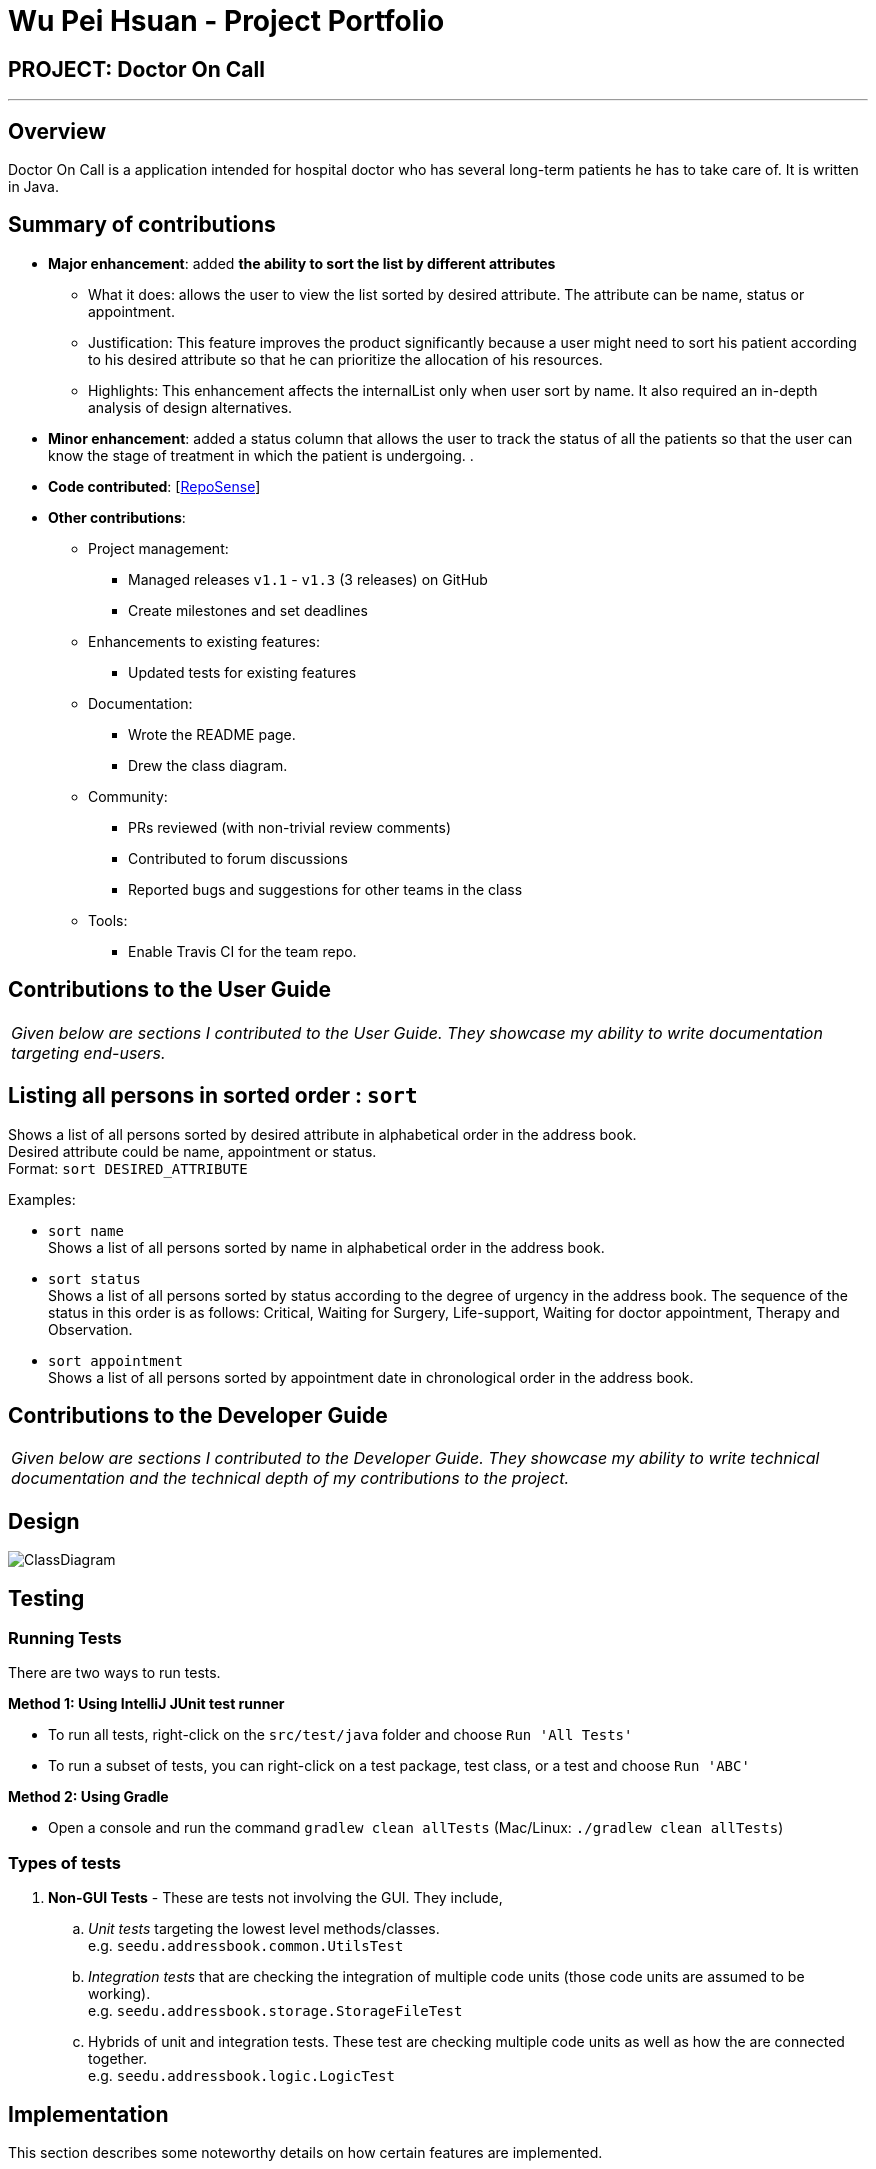 = Wu Pei Hsuan - Project Portfolio
:site-section: AboutUs
:imagesDir: ../images
:stylesDir: ../stylesheets

== PROJECT: Doctor On Call

---

== Overview

Doctor On Call is a application intended for hospital doctor who has several long-term patients he has to take care of.
It is written in Java.

== Summary of contributions

* *Major enhancement*: added *the ability to sort the list by different attributes*
** What it does: allows the user to view the list sorted by desired attribute. The attribute can be name, status or appointment.
** Justification: This feature improves the product significantly because a user might need to sort his patient according to his desired attribute so that he can prioritize the allocation of his resources.
** Highlights: This enhancement affects the internalList only when user sort by name. It also required an in-depth analysis of design alternatives.


* *Minor enhancement*: added a status column that allows the user to track the status of all the patients so that the user can know the stage of treatment in which the patient is undergoing. 
.

* *Code contributed*: [https://nuscs2113-ay1819s2.github.io/dashboard-beta/#search=WUPEIHSUAN&sort=displayName&since=2019-02-10&until=2019-04-09&timeframe=day&reverse=false&groupSelect=groupByRepos&breakdown=false&tabAuthor=WuPeiHsuan&tabRepo=CS2113-AY1819S2-T11-2_main_master&repoSort=true[RepoSense]]

* *Other contributions*:

** Project management:
*** Managed releases `v1.1` - `v1.3` (3 releases) on GitHub
*** Create milestones and set deadlines
** Enhancements to existing features:
*** Updated tests for existing features 
** Documentation:
*** Wrote the README page.
*** Drew the class diagram.
** Community:
*** PRs reviewed (with non-trivial review comments)
*** Contributed to forum discussions
*** Reported bugs and suggestions for other teams in the class
** Tools:
*** Enable Travis CI for the team repo.



== Contributions to the User Guide


|===
|_Given below are sections I contributed to the User Guide. They showcase my ability to write documentation targeting end-users._
|===

== Listing all persons in sorted order : `sort`

Shows a list of all persons sorted by desired attribute in alphabetical order in the address book. +
Desired attribute could be name, appointment or status. +
Format: `sort DESIRED_ATTRIBUTE`

Examples:

* `sort name` +
Shows a list of all persons sorted by name in alphabetical order in the address book.

* `sort status` +
Shows a list of all persons sorted by status according to the degree of urgency in the address book.
The sequence of the status in this order is as follows: Critical, Waiting for Surgery, Life-support, Waiting for doctor appointment, Therapy and Observation.

* `sort appointment` +
Shows a list of all persons sorted by appointment date in chronological order in the address book.

== Contributions to the Developer Guide

|===
|_Given below are sections I contributed to the Developer Guide. They showcase my ability to write technical documentation and the technical depth of my contributions to the project._
|===

== Design

image::ClassDiagram.png[]

== Testing

=== Running Tests

There are two ways to run tests.

*Method 1: Using IntelliJ JUnit test runner*

* To run all tests, right-click on the `src/test/java` folder and choose `Run 'All Tests'`
* To run a subset of tests, you can right-click on a test package, test class, or a test and choose `Run 'ABC'`

*Method 2: Using Gradle*

* Open a console and run the command `gradlew clean allTests` (Mac/Linux: `./gradlew clean allTests`)

=== Types of tests

.  *Non-GUI Tests* - These are tests not involving the GUI. They include,
..  _Unit tests_ targeting the lowest level methods/classes. +
e.g. `seedu.addressbook.common.UtilsTest`
..  _Integration tests_ that are checking the integration of multiple code units (those code units are assumed to be working). +
e.g. `seedu.addressbook.storage.StorageFileTest`
..  Hybrids of unit and integration tests. These test are checking multiple code units as well as how the are connected together. +
e.g. `seedu.addressbook.logic.LogicTest`

== Implementation

This section describes some noteworthy details on how certain features are implemented.

=== Sort feature
==== Current Implementation

The sort mechanism is facilitated by `UniquePersonList` and `SortCommand`. `UniquePersonList` stores a list of all persons in the address book as an `internalList`. Additionally, it implements the following operations:

* `UniquePersonList#SortByName()` -- Sort `internalList` by name column in alphabetical order
* `SortCommand#getPersonsSortedByDate()` -- Return a list sorted by appointment column in chronological order
* `SortCommand#getPersonsSortedByStatus()` -- Return a list sorted by status column according to the degree of urgency. The sequence of the status in this order is as follows: Critical, Waiting for Surgery, Life Support, Waiting for doctor appointment, Therapy and Observation.


These operations are exposed in `AddressBook` as `AddressBook#sorted(String attribute)`. Corresponding operation will be called depending on attribute the user wants to sort the list by.

Given below is two examples usage scenario and how the sort mechanism behaves at each step.

Example 1:

Step 1. The user launches the application for the first time. The `UniquePersonList` will be initialized with the initial address book state.

Step 2. The user executes `add n/…` to add some new people. These people will be added sequentially to the end of the list.

Step 3. The user then decides to execute the command `list`. Commands that do not modify the address book, such as list, will usually not call `AddressBook#sorted(String attribute)` . Thus, the `internalList` remains unchanged.

Step 4. The user decides to view the list sorted by their name by executing the `sort name` command. This command will call `AddressBook#sorted(String attribute)` and pass the string “name” to the method. Since the value of parameter is “name”, `SortByName()` will be called. `internalList` will then be sorted by name column in alphabetical order. At last, `internalList` will be returned and displayed to the user.

Example 2:

Step 1. The user launches the application for the first time. The `UniquePersonList` will be initialized with the initial address book state.

Step 2. The user executes `add n/…` to add some new people. These people will be added sequentially to the end of the list.

Step 3. The user then decides to execute the command `list`. Commands that do not modify the address book, such as list, will usually not call `AddressBook#sorted(String attribute)` . Thus, the `internalList` remains unchanged.

Step 4. The user decides to view the list sorted by their name by executing the `sort appointment` command. This command will call `SortCommand#execute()` and pass the string “appointment” to the method. Since the value of parameter is “appointment”, `SortCommand#getPersonsSortedByDate()` will be called. A list sorted by appointment column in chronological order will be returned and displayed to the user.


=== Add Status feature
==== Current Implementation

the add status feature facilitated by the `Status` class, it implements the following operations:

* `status(String)` -- The constructor for the class `Status`.
* `toString()` -- Returns a String containing the name of the patient's status.
* `isValidStatus()` -- Checks if if a given string is a valid status.
* `equals(Object)` -- Checks if two patients' status are equal.
* `isCorrectStatus()` -- Checks if if a given string is any of following status: Critical / Waiting for Surgery / Life Support / Waiting for doctor appointment / Therapy / Observation.

In addition to the Appointment class, we update the ReadOnlyPerson interface and the Person class (which implements the interface) to ensure that every Person object is constructed with an Appointment class. To be specific, the following operations are added or updated.

* `Person(Status status)` --  The class `Person` now requires a Status object during its construction.
* `getStatus()` -- The class `Person` implements a method that returns the Status object of a Person.


//@@author WuPeiHsuan
=== Sort feature

.. Prerequisites: Please add some patient entries. +

.. Test case 1: `sort name` +
Expected: Prints out a list of all patients sort by name in lexicographically order. +

.. Test case 2: `sort status` +
Expected: Prints out a list of all patients sort by status according to the degree of urgency. +

.. Test case 3: `sort appointment` +
Expected: Prints out a list of all patients sort by appointment in chronological order. +

.. Other incorrect commands to try: `sort`, `sort abc` + 
Expected: An error message: `Invalid command format!` is displayed on the screen, with the displays the correct format below. 


=== Add Status feature

.. Prerequisites: The user has logged in to the system.

.. Test case 1: `add John p/98765432 e/john@gmail.com a/John street, block 123, #01-01 m/2019 12 11 12 30 d/DoctorTan s/Observation` + 
Expected: New person added: John Phone: 98765432 Email: john@gmail.com Address: John street, block 123, #01-01  Appointment: 2019 12 11 12 30 Doctor: DoctorTan Status: Observation Tags: 

.. Test case 2: `add Amy p/98765432 e/john@gmail.com a/John street, block 123, #01-01 m/2019 12 11 12 30 d/DoctorTan s/Waiting for Surgery` + 
Expected:  New person added: Amy Phone: 98765432 Email: john@gmail.com Address: John street, block 123, #01-01  Appointment: 2019 12 11 12 30 Doctor: DoctorTan Status: Waiting for Surgery Tags: 


.. Other incorrect commands to try:  `add Sherry p/98765432 e/john@gmail.com a/John street, block 123, #01-01 m/2019 12 11 12 30 d/DoctorTan s/nothing` +
Expected: An error message: Status should be Observation/ Critical / Waiting for Surgery / Therapy / Life Support / Waiting for doctor appointment

//@@author 


